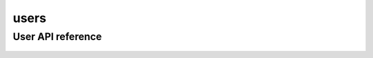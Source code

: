 .. _users:


*****
users
*****


User API reference
=========================
 .. automodule:: mobyle.common.users
   :members:
   :private-members:
   :special-members:

